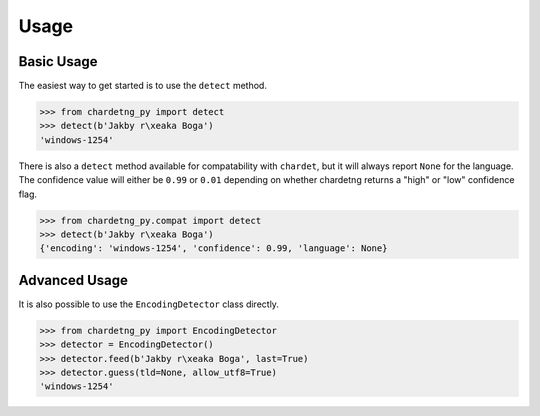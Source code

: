Usage
=====

Basic Usage
-----------

The easiest way to get started is to use the ``detect`` method.

.. code:: python

   >>> from chardetng_py import detect
   >>> detect(b'Jakby r\xeaka Boga')
   'windows-1254'

There is also a ``detect`` method available for compatability with
``chardet``, but it will always report ``None`` for the language. The confidence
value will either be ``0.99`` or ``0.01`` depending on whether chardetng returns
a "high" or "low" confidence flag.

.. code:: python

   >>> from chardetng_py.compat import detect
   >>> detect(b'Jakby r\xeaka Boga')
   {'encoding': 'windows-1254', 'confidence': 0.99, 'language': None}

Advanced Usage
--------------

It is also possible to use the ``EncodingDetector`` class directly.

.. code:: python

   >>> from chardetng_py import EncodingDetector
   >>> detector = EncodingDetector()
   >>> detector.feed(b'Jakby r\xeaka Boga', last=True)
   >>> detector.guess(tld=None, allow_utf8=True)
   'windows-1254'
